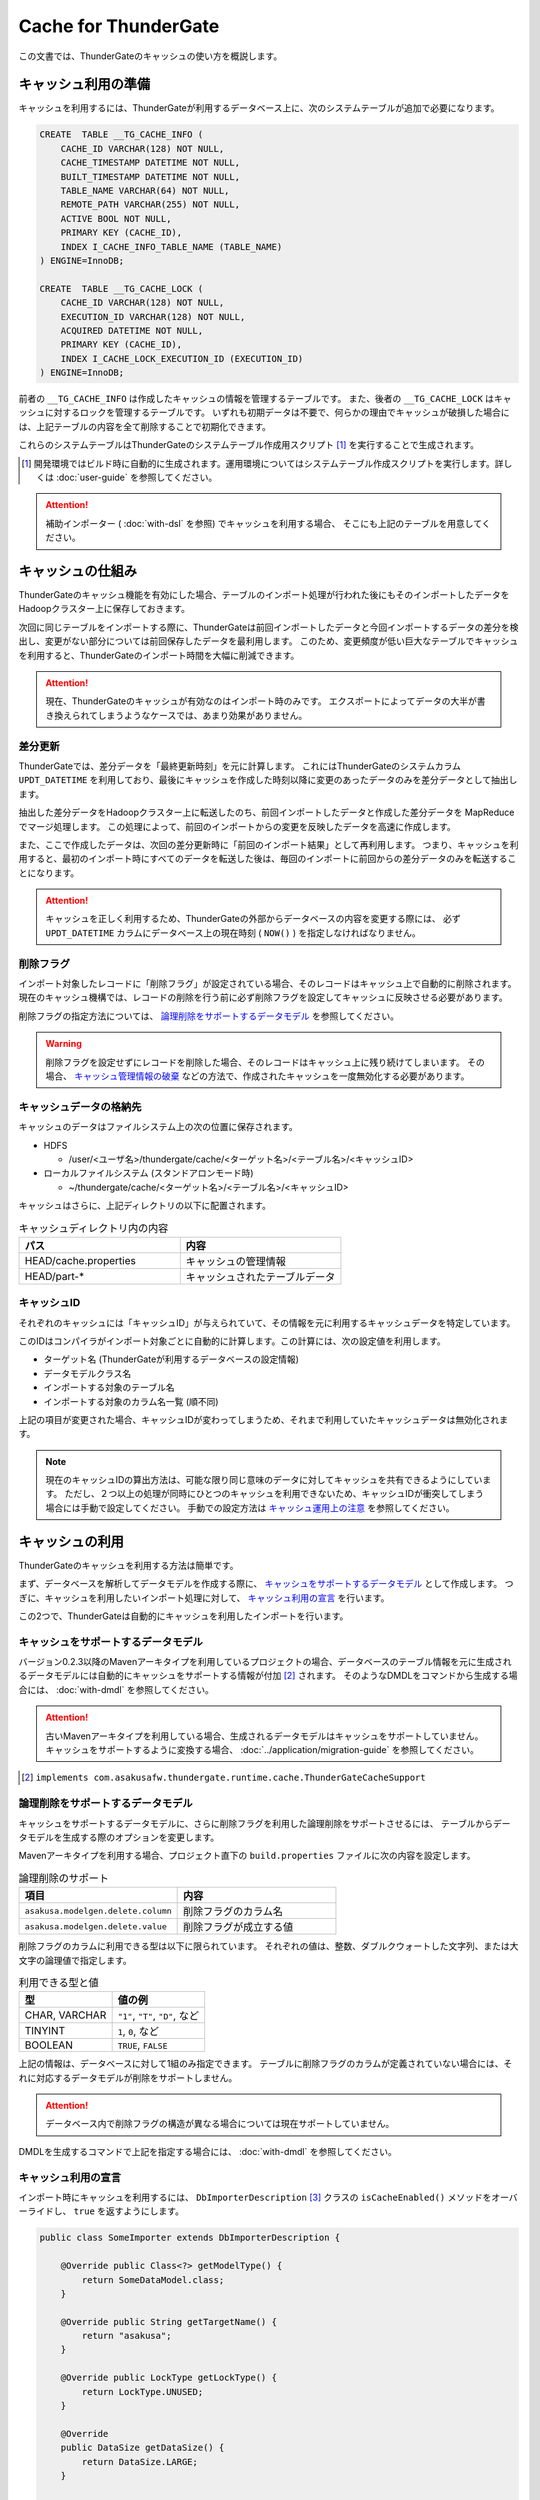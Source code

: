 =====================
Cache for ThunderGate
=====================

この文書では、ThunderGateのキャッシュの使い方を概説します。

キャッシュ利用の準備
====================

キャッシュを利用するには、ThunderGateが利用するデータベース上に、次のシステムテーブルが追加で必要になります。

..  code-block:: sql

    CREATE  TABLE __TG_CACHE_INFO (
        CACHE_ID VARCHAR(128) NOT NULL,
        CACHE_TIMESTAMP DATETIME NOT NULL,
        BUILT_TIMESTAMP DATETIME NOT NULL,
        TABLE_NAME VARCHAR(64) NOT NULL,
        REMOTE_PATH VARCHAR(255) NOT NULL,
        ACTIVE BOOL NOT NULL,
        PRIMARY KEY (CACHE_ID),
        INDEX I_CACHE_INFO_TABLE_NAME (TABLE_NAME)
    ) ENGINE=InnoDB;
    
    CREATE  TABLE __TG_CACHE_LOCK (
        CACHE_ID VARCHAR(128) NOT NULL,
        EXECUTION_ID VARCHAR(128) NOT NULL,
        ACQUIRED DATETIME NOT NULL,
        PRIMARY KEY (CACHE_ID),
        INDEX I_CACHE_LOCK_EXECUTION_ID (EXECUTION_ID)
    ) ENGINE=InnoDB;

前者の ``__TG_CACHE_INFO`` は作成したキャッシュの情報を管理するテーブルです。
また、後者の ``__TG_CACHE_LOCK`` はキャッシュに対するロックを管理するテーブルです。
いずれも初期データは不要で、何らかの理由でキャッシュが破損した場合には、上記テーブルの内容を全て削除することで初期化できます。

これらのシステムテーブルはThunderGateのシステムテーブル作成用スクリプト [#]_ を実行することで生成されます。

..  [#] 開発環境ではビルド時に自動的に生成されます。運用環境についてはシステムテーブル作成スクリプトを実行します。詳しくは :doc:`user-guide` を参照してください。

..  attention::
    補助インポーター ( :doc:`with-dsl` を参照) でキャッシュを利用する場合、 そこにも上記のテーブルを用意してください。


キャッシュの仕組み
==================

ThunderGateのキャッシュ機能を有効にした場合、テーブルのインポート処理が行われた後にもそのインポートしたデータをHadoopクラスター上に保存しておきます。

次回に同じテーブルをインポートする際に、ThunderGateは前回インポートしたデータと今回インポートするデータの差分を検出し、変更がない部分については前回保存したデータを最利用します。
このため、変更頻度が低い巨大なテーブルでキャッシュを利用すると、ThunderGateのインポート時間を大幅に削減できます。


..  attention::
    現在、ThunderGateのキャッシュが有効なのはインポート時のみです。
    エクスポートによってデータの大半が書き換えられてしまうようなケースでは、あまり効果がありません。


差分更新
--------

ThunderGateでは、差分データを「最終更新時刻」を元に計算します。
これにはThunderGateのシステムカラム ``UPDT_DATETIME`` を利用しており、最後にキャッシュを作成した時刻以降に変更のあったデータのみを差分データとして抽出します。

抽出した差分データをHadoopクラスター上に転送したのち、前回インポートしたデータと作成した差分データを MapReduce でマージ処理します。
この処理によって、前回のインポートからの変更を反映したデータを高速に作成します。

また、ここで作成したデータは、次回の差分更新時に「前回のインポート結果」として再利用します。
つまり、キャッシュを利用すると、最初のインポート時にすべてのデータを転送した後は、毎回のインポートに前回からの差分データのみを転送することになります。

..  attention::
    キャッシュを正しく利用するため、ThunderGateの外部からデータベースの内容を変更する際には、
    必ず  ``UPDT_DATETIME`` カラムにデータベース上の現在時刻 ( ``NOW()`` ) を指定しなければなりません。


削除フラグ
----------

インポート対象したレコードに「削除フラグ」が設定されている場合、そのレコードはキャッシュ上で自動的に削除されます。
現在のキャッシュ機構では、レコードの削除を行う前に必ず削除フラグを設定してキャッシュに反映させる必要があります。

削除フラグの指定方法については、 `論理削除をサポートするデータモデル`_ を参照してください。

..  warning::
    削除フラグを設定せずにレコードを削除した場合、そのレコードはキャッシュ上に残り続けてしまいます。
    その場合、 `キャッシュ管理情報の破棄`_ などの方法で、作成されたキャッシュを一度無効化する必要があります。


キャッシュデータの格納先
------------------------

キャッシュのデータはファイルシステム上の次の位置に保存されます。

* HDFS

  * /user/<ユーザ名>/thundergate/cache/<ターゲット名>/<テーブル名>/<キャッシュID>

* ローカルファイルシステム (スタンドアロンモード時)

  * ~/thundergate/cache/<ターゲット名>/<テーブル名>/<キャッシュID>

キャッシュはさらに、上記ディレクトリの以下に配置されます。

..  list-table:: キャッシュディレクトリ内の内容
    :widths: 4 4
    :header-rows: 1

    * - パス
      - 内容
    * - HEAD/cache.properties
      - キャッシュの管理情報
    * - HEAD/part-*
      - キャッシュされたテーブルデータ

キャッシュID
------------

それぞれのキャッシュには「キャッシュID」が与えられていて、その情報を元に利用するキャッシュデータを特定しています。

このIDはコンパイラがインポート対象ごとに自動的に計算します。この計算には、次の設定値を利用します。

* ターゲット名 (ThunderGateが利用するデータベースの設定情報)
* データモデルクラス名
* インポートする対象のテーブル名
* インポートする対象のカラム名一覧 (順不同)

上記の項目が変更された場合、キャッシュIDが変わってしまうため、それまで利用していたキャッシュデータは無効化されます。

..  note::
    現在のキャッシュIDの算出方法は、可能な限り同じ意味のデータに対してキャッシュを共有できるようにしています。
    ただし、２つ以上の処理が同時にひとつのキャッシュを利用できないため、キャッシュIDが衝突してしまう場合には手動で設定してください。
    手動での設定方法は `キャッシュ運用上の注意`_ を参照してください。 

キャッシュの利用
================

ThunderGateのキャッシュを利用する方法は簡単です。

まず、データベースを解析してデータモデルを作成する際に、 `キャッシュをサポートするデータモデル`_ として作成します。
つぎに、キャッシュを利用したいインポート処理に対して、 `キャッシュ利用の宣言`_ を行います。

この2つで、ThunderGateは自動的にキャッシュを利用したインポートを行います。


キャッシュをサポートするデータモデル
------------------------------------

バージョン0.2.3以降のMavenアーキタイプを利用しているプロジェクトの場合、データベースのテーブル情報を元に生成されるデータモデルには自動的にキャッシュをサポートする情報が付加 [#]_ されます。
そのようなDMDLをコマンドから生成する場合には、 :doc:`with-dmdl` を参照してください。


..  attention::
    古いMavenアーキタイプを利用している場合、生成されるデータモデルはキャッシュをサポートしていません。
    キャッシュをサポートするように変換する場合、 :doc:`../application/migration-guide` を参照してください。

..  [#] ``implements com.asakusafw.thundergate.runtime.cache.ThunderGateCacheSupport``


論理削除をサポートするデータモデル
----------------------------------

キャッシュをサポートするデータモデルに、さらに削除フラグを利用した論理削除をサポートさせるには、
テーブルからデータモデルを生成する際のオプションを変更します。

Mavenアーキタイプを利用する場合、プロジェクト直下の ``build.properties`` ファイルに次の内容を設定します。

..  list-table:: 論理削除のサポート
    :widths: 4 4
    :header-rows: 1

    * - 項目
      - 内容
    * - ``asakusa.modelgen.delete.column``
      - 削除フラグのカラム名
    * - ``asakusa.modelgen.delete.value``
      - 削除フラグが成立する値

削除フラグのカラムに利用できる型は以下に限られています。
それぞれの値は、整数、ダブルクウォートした文字列、または大文字の論理値で指定します。

..  list-table:: 利用できる型と値
    :widths: 4 4
    :header-rows: 1

    * - 型
      - 値の例
    * - CHAR, VARCHAR
      - ``"1"``, ``"T"``, ``"D"``, など
    * - TINYINT
      - ``1``, ``0``, など
    * - BOOLEAN
      - ``TRUE``, ``FALSE``

上記の情報は、データベースに対して1組のみ指定できます。
テーブルに削除フラグのカラムが定義されていない場合には、それに対応するデータモデルが削除をサポートしません。

..  attention::
    データベース内で削除フラグの構造が異なる場合については現在サポートしていません。

DMDLを生成するコマンドで上記を指定する場合には、 :doc:`with-dmdl` を参照してください。


キャッシュ利用の宣言
--------------------

インポート時にキャッシュを利用するには、 ``DbImporterDescription`` [#]_ クラスの ``isCacheEnabled()`` メソッドをオーバーライドし、 ``true`` を返すようにします。

..  code-block:: java


    public class SomeImporter extends DbImporterDescription {
    
        @Override public Class<?> getModelType() {
            return SomeDataModel.class;
        }
    
        @Override public String getTargetName() {
            return "asakusa";
        }
    
        @Override public LockType getLockType() {
            return LockType.UNUSED;
        }
    
        @Override
        public DataSize getDataSize() {
            return DataSize.LARGE;
        }
    
        @Override public boolean isCacheEnabled() {
            return true;
        }
    }

上記の他に、 ``computeCacheId()`` をオーバーライドすることで、キャッシュIDに好きな値を利用できます。

なお、キャッシュを利用する際には次の制約があります。

* ``getModelType()`` に指定できるのは `キャッシュをサポートするデータモデル`_ のみ
* ``getWhere()`` は指定できない ( ``null`` を返す必要がある)
* ``getLockType()`` に指定できるのは ``UNUSED``, ``TABLE``, ``CHECK`` のみ
* ``getDataSize()`` に指定できるのは ``UNKNOWN``, ``LARGE`` のみ

..  note::
    この制約は今後緩和される可能性があります。

..  [#] :javadoc:`com.asakusafw.vocabulary.bulkloader.DbImporterDescription`


キャッシュ運用上の注意
----------------------

ThunderGateのキャッシュを運用するにあたって、以下の点に注意する必要があります。

* 同一のキャッシュIDを利用するジョブは、同時に2つ以上動作させられません 

  * 動作させようとした場合、ThunderGateがエラー終了します
  * ``DbImporterDescription.computeCacheId()`` をオーバーライドしてキャッシュIDを書き換えることで対処できます [#]_

* キャッシュを利用するテーブルのレコードを削除する前に、削除フラグをキャッシュに伝搬させる必要があります

  * 詳しくは `レコードの物理削除`_ を参照してください

* キャッシュが壊れている場合、差分転送ではなく全データの転送を行います

  * データベースやHadoopクラスターが障害から復旧した際などに破損している場合があります
  * 正しく動作しない場合には `キャッシュのメンテナンス`_ を参照してください

..  [#] ただし、キャッシュデータが2重に作られるようになるため、Hadoopクラスターのディスク容量を余計に必要とします。
        また、キャッシュIDの算出方法については `キャッシュID`_ を参照してください。


キャッシュデータの手動ビルド
----------------------------
テーブルのスキーマを変更したり、テーブルの内容を大幅に変更するなどした場合、次回のキャッシュ生成時に長い時間がかかる場合があります。
その場合、あらかじめ手動でキャッシュをビルドしておくことにより、次回のキャッシュ生成時のコストを削減できます。

キャッシュビルドを行うには、 ``$ASAKUSA_HOME/bulkloader/bin/build-cache.sh`` コマンドを利用します。
このコマンドには次の引数を指定してください。

..  list-table:: キャッシュ手動ビルドツールの引数
    :widths: 4 6
    :header-rows: 1

    * - 位置
      - 内容
    * - 1
      - ターゲット名
    * - 2
      - バッチID
    * - 3
      - フローID
    * - 4
      - テーブル名

上記のコマンドを指定すると、対象のバッチの対象のジョブフローに含まれる、対象のテーブルに対するキャッシュをビルドします。
この時、次のようなことに注意してください。

* テーブルに対するロックの設定は全て無視されます (ただし、キャッシュロックは取得します)
* 対象のターゲット名に含まれないテーブルは指定できません
* 対象のジョブフローに含まれないテーブルは指定できません

なお、キャッシュデータの手動ビルドに失敗した場合、安全のためキャッシュロックを取得したままコマンドが終了します。
このキャッシュロックを解除するには「 `キャッシュロックの解除`_ 」の手順に従ってください。


キャッシュのメンテナンス
========================

キャッシュ機能を利用する場合、ThunderGateは「状態」を持ってしまうことになります。
何らかの不整合が発生した場合の対処方法について紹介します。


キャッシュロックの解除
----------------------

ThunderGateのキャッシュ機構は、ThunderGate本体とは別の方法でロックの処理を行なっています。
このロックはインポート処理の手前で取得され、エクスポート処理後に解放されます。

何らかの理由でキャッシュのロックが解放されなかった場合、次のいずれかの方法で開放できます。

* ``$ASAKUSA_HOME/bulkloader/bin/release-cache-lock.sh`` コマンドを利用する
* ``$ASAKUSA_HOME/bulkloader/bin/dbcleaner.sh`` コマンドを利用する

前者はターゲット名と実行IDを指定して、そのジョブフローに関する最低限のロックを開放します。
また、実行IDを指定しなかった場合には、すべてのキャッシュロックを開放します。

後者はThunderGateのあらゆる管理情報を初期化します。
その処理の過程で、キャッシュのロックも全て開放します。


レコードの物理削除
------------------

キャッシュの対象となったテーブルのレコードを実際に削除するには、その前に「削除フラグ」を設定してインポートし、キャッシュに削除を反映させておく必要があります。
そのため、削除フラグを設定して、すべてのキャッシュにそのフラグを伝搬されるまで、レコードを削除してはいけません。

それぞれのテーブルに対して、キャッシュが反映されている時刻を調べるには、次のような問い合わせを行います。

..  code-block:: sql

    SELECT TABLE_NAME, MIN(BUILT_TIMESTAMP) FROM __TG_CACHE_INFO GROUP BY TABLE_NAME


キャッシュ管理情報の破棄
------------------------

キャッシュが何らかの理由で破損してしまった場合や、キャッシュIDの変更により利用されなくなった場合には、キャッシュの管理情報を破棄できます。
キャッシュの削除は、 ``$ASAKUSA_HOME/bulkloader/bin/delete-cache-info.sh`` コマンドを利用します。

..  list-table:: キャッシュ管理情報削除ツールの引数
    :widths: 4 8 10
    :header-rows: 1

    * - サブコマンド
      - 残りの引数
      - 内容
    * - ``cache``
      - ``target-name`` ``cache-id``
      - 指定したキャッシュIDのキャッシュのみを破棄します
    * - ``table``
      - ``target-name`` ``table-name``
      - 指定したテーブルに関するキャッシュをすべて破棄します
    * - ``all``
      - ``target-name``
      - すべてのキャッシュを破棄します

安全のため、この操作ではキャッシュ管理情報の無効化のみを行います。
実際にキャッシュデータを削除する場合には、 `キャッシュ領域の開放`_ を実行してください。

キャッシュ領域の開放
--------------------

`キャッシュ管理情報の破棄`_ を行った場合、そのキャッシュは「無効なキャッシュ」としてマークされます。
この状態で同じキャッシュIDに対してキャッシュが作成された場合、そのキャッシュに使用していた領域が再利用されます。

対象のキャッシュが今後利用されない場合、 ``$ASAKUSA_HOME/bulkloader/bin/gc-cache-storage.sh`` コマンドを利用してキャッシュ用の領域を開放します。
このコマンドには、引数として対象のターゲット名を指定します。

..  note::
    キャッシュ領域を解放すると、キャッシュ管理情報とキャッシュデータが完全に削除されます。
    キャッシュ管理情報を先に削除してしまうとキャッシュデータはゴミとして残ってしまうため、
    その場合には `キャッシュデータの手動削除`_ の方法で削除してください。

..  attention::
    キャッシュ領域の開放を行う際、開放中のキャッシュ領域が再利用されることを防ぐためにキャッシュのロックを取得しようとします。
    キャッシュのロックが衝突して開放がうまくいかない場合、 `キャッシュロックの解除`_ を実行してください。

キャッシュデータの手動削除
--------------------------

キャッシュデータを手動で削除するには、以下のディレクトリ以下をファイルシステム上から削除します。

* HDFS

  * /user/<ユーザ名>/thundergate/cache/<ターゲット名>/<テーブル名>/<キャッシュID>

* ローカルファイルシステム (スタンドアロンモード時)

  * ~/thundergate/cache/<ターゲット名>/<テーブル名>/<キャッシュID>

キャッシュデータが削除されている場合、次回のインポート時に差分転送ではなく全データの転送を行います。

